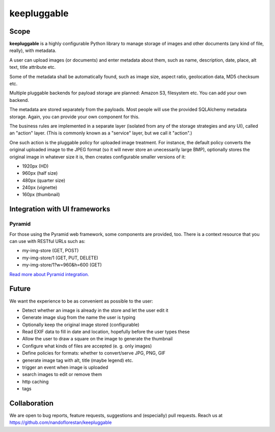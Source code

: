 ============
keepluggable
============

Scope
=====

**keepluggable** is a highly configurable Python library to manage
storage of images and other documents (any kind of file, really),
with metadata.

A user can upload images (or documents) and enter metadata about them, such as name, description, date, place, alt text, title attribute etc.

Some of the metadata shall be automatically found, such as image size, aspect ratio, geolocation data, MD5 checksum etc.

Multiple pluggable backends for payload storage are planned: Amazon S3, filesystem etc. You can add your own backend.

The metadata are stored separately from the payloads. Most people will use the provided SQLAlchemy metadata storage. Again, you can provide your own component for this.

The business rules are implemented in a separate layer (isolated from any of the storage strategies and any UI), called an "action" layer. (This is commonly known as a "service" layer, but we call it "action".)

One such action is the pluggable policy for uploaded image treatment.
For instance, the default policy converts the original uploaded image
to the JPEG format (so it will never store an unecessarily large BMP),
optionally stores the original image in whatever size it is, then
creates configurable smaller versions of it:

- 1920px (HD)
- 960px (half size)
- 480px (quarter size)
- 240px (vignette)
- 160px (thumbnail)


Integration with UI frameworks
==============================

Pyramid
-------

For those using the Pyramid web framework, some components are provided, too.
There is a context resource that you can use with RESTful URLs such as:

* my-img-store (GET, POST)
* my-img-store/1 (GET, PUT, DELETE)
* my-img-store/1?w=960&h=600 (GET)

`Read more about Pyramid integration. <http://github.com/nandoflorestan/keepluggable/blob/master/docs/integration_pyramid.rst>`_


Future
======

We want the experience to be as convenient as possible to the user:

* Detect whether an image is already in the store and let the user edit it
* Generate image slug from the name the user is typing
* Optionally keep the original image stored (configurable)
* Read EXIF data to fill in date and location, hopefully before the user types these
* Allow the user to draw a square on the image to generate the thumbnail
* Configure what kinds of files are accepted (e. g. only images)
* Define policies for formats: whether to convert/serve JPG, PNG, GIF
* generate image tag with alt, title (maybe legend) etc.
* trigger an event when image is uploaded
* search images to edit or remove them
* http caching
* tags


Collaboration
=============

We are open to bug reports, feature requests, suggestions and
(especially) pull requests. Reach us at
https://github.com/nandoflorestan/keepluggable
